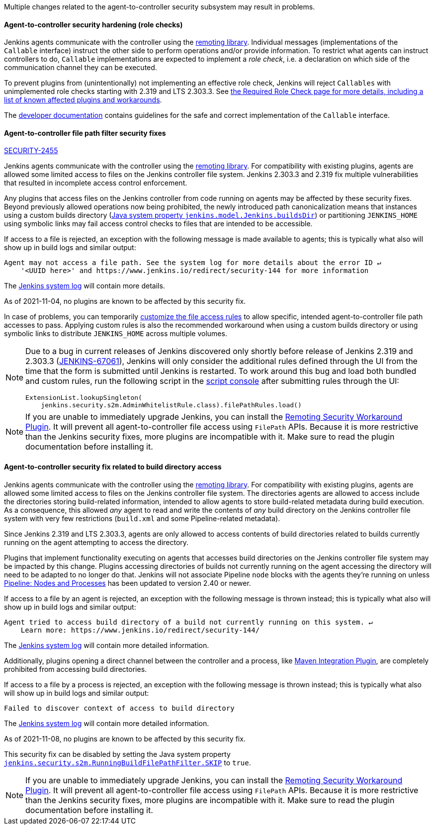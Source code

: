 Multiple changes related to the agent-to-controller security subsystem may result in problems.

[#SECURITY-2458]
==== Agent-to-controller security hardening (role checks)

Jenkins agents communicate with the controller using the https://github.com/jenkinsci/remoting/[remoting library].
Individual messages (implementations of the `Callable` interface) instruct the other side to perform operations and/or provide information.
To restrict what agents can instruct controllers to do, `Callable` implementations are expected to implement a _role check_, i.e. a declaration on which side of the communication channel they can be executed.

To prevent plugins from (unintentionally) not implementing an effective role check, Jenkins will reject `Callables` with unimplemented role checks starting with 2.319 and LTS 2.303.3.
See link:/doc/book/security/controller-isolation/required-role-check/[the Required Role Check page for more details, including a list of known affected plugins and workarounds].

The link:/doc/developer/security/remoting-callables/[developer documentation] contains guidelines for the safe and correct implementation of the `Callable` interface.


[#SECURITY-2455]
==== Agent-to-controller file path filter security fixes

link:/security/advisory/2021-11-04/#SECURITY-2455[SECURITY-2455]

Jenkins agents communicate with the controller using the https://github.com/jenkinsci/remoting/[remoting library].
For compatibility with existing plugins, agents are allowed some limited access to files on the Jenkins controller file system.
Jenkins 2.303.3 and 2.319 fix multiple vulnerabilities that resulted in incomplete access control enforcement.

Any plugins that access files on the Jenkins controller from code running on agents may be affected by these security fixes.
Beyond previously allowed operations now being prohibited, the newly introduced path canonicalization means that instances using a custom builds directory (link:/doc/book/managing/system-properties/#jenkins-model-jenkins-buildsdir[Java system property `jenkins.model.Jenkins.buildsDir`]) or partitioning `JENKINS_HOME` using symbolic links may fail access control checks to files that are intended to be accessible.

If access to a file is rejected, an exception with the following message is made available to agents; this is typically what also will show up in build logs and similar output:

----
Agent may not access a file path. See the system log for more details about the error ID ↵
    '<UUID here>' and https://www.jenkins.io/redirect/security-144 for more information
----

The link:/doc/book/system-administration/viewing-logs/[Jenkins system log] will contain more details.

As of 2021-11-04, no plugins are known to be affected by this security fix.

In case of problems, you can temporarily link:/doc/book/security/controller-isolation/agent-to-controller/#file-access-rules[customize the file access rules] to allow specific, intended agent-to-controller file path accesses to pass.
Applying custom rules is also the recommended workaround when using a custom builds directory or using symbolic links to distribute `JENKINS_HOME` across multiple volumes.

// TODO Reference JENKINS issue once filed
[NOTE]
====
Due to a bug in current releases of Jenkins discovered only shortly before release of Jenkins 2.319 and 2.303.3 (https://issues.jenkins.io/browse/JENKINS-67061[JENKINS-67061]), Jenkins will only consider the additional rules defined through the UI from the time that the form is submitted until Jenkins is restarted.
To work around this bug and load both bundled and custom rules, run the following script in the link:/doc/book/managing/script-console/[script console] after submitting rules through the UI:

[source,groovy]
----
ExtensionList.lookupSingleton(
    jenkins.security.s2m.AdminWhitelistRule.class).filePathRules.load()
----

====

// This is where we would keep track of affected plugins and their fixes.

NOTE: If you are unable to immediately upgrade Jenkins, you can install the link:/redirect/remoting-security-workaround/[Remoting Security Workaround Plugin].
It will prevent all agent-to-controller file access using `FilePath` APIs.
Because it is more restrictive than the Jenkins security fixes, more plugins are incompatible with it.
Make sure to read the plugin documentation before installing it.


[#SECURITY-2428]
==== Agent-to-controller security fix related to build directory access

Jenkins agents communicate with the controller using the https://github.com/jenkinsci/remoting/[remoting library].
For compatibility with existing plugins, agents are allowed some limited access to files on the Jenkins controller file system.
The directories agents are allowed to access include the directories storing build-related information, intended to allow agents to store build-related metadata during build execution.
As a consequence, this allowed _any_ agent to read and write the contents of _any_ build directory on the Jenkins controller file system with very few restrictions (`build.xml` and some Pipeline-related metadata).

Since Jenkins 2.319 and LTS 2.303.3, agents are only allowed to access contents of build directories related to builds currently running on the agent attempting to access the directory.

Plugins that implement functionality executing on agents that accesses build directories on the Jenkins controller file system may be impacted by this change.
Plugins accessing directories of builds not currently running on the agent accessing the directory will need to be adapted to no longer do that.
Jenkins will not associate Pipeline `node` blocks with the agents they're running on unless https://plugins.jenkins.io/workflow-durable-task-step/[Pipeline: Nodes and Processes] has been updated to version 2.40 or newer.

If access to a file by an agent is rejected, an exception with the following message is thrown instead; this is typically what also will show up in build logs and similar output:

----
Agent tried to access build directory of a build not currently running on this system. ↵
    Learn more: https://www.jenkins.io/redirect/security-144/
----

The link:/doc/book/system-administration/viewing-logs/[Jenkins system log] will contain more detailed information.

Additionally, plugins opening a direct channel between the controller and a process, like https://plugins.jenkins.io/maven-plugin/[Maven Integration Plugin], are completely prohibited from accessing build directories.

If access to a file by a process is rejected, an exception with the following message is thrown instead; this is typically what also will show up in build logs and similar output:

----
Failed to discover context of access to build directory
----

The link:/doc/book/system-administration/viewing-logs/[Jenkins system log] will contain more detailed information.

As of 2021-11-08, no plugins are known to be affected by this security fix.

// The following plugins are known to be affected by this security fix:

// |===
// | Plugin | Affected Functionality | Workaround | Fix Version

// | https://plugins.jenkins.io/TODO/[TODO]
// | TODO
// | TODO
// | TODO

// |===

This security fix can be disabled by setting the Java system property link:/doc/book/managing/system-properties/#jenkins-security-s2m-runningbuildfilepathfilter-skip[`jenkins.security.s2m.RunningBuildFilePathFilter.SKIP`] to `true`.

NOTE: If you are unable to immediately upgrade Jenkins, you can install the link:/redirect/remoting-security-workaround/[Remoting Security Workaround Plugin].
It will prevent all agent-to-controller file access using `FilePath` APIs.
Because it is more restrictive than the Jenkins security fixes, more plugins are incompatible with it.
Make sure to read the plugin documentation before installing it.
